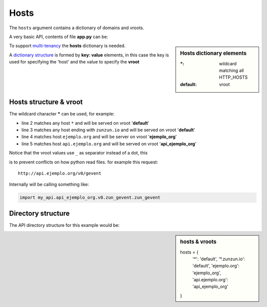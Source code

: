 Hosts
=====

The ``hosts`` argument contains a dictionary of domains and vroots.


A very basic API, contents of file **app.py** can be:

.. sidebar:: Hosts dictionary elements

    :\*: wildcard matching all HTTP_HOSTS
    :default: vroot

.. code-block:: python
   :emphasize-lines: 7
   :linenos:

   import zunzuncito

   root = 'my_api'

   versions = ['v0', 'v1']

   hosts = {'*': 'default'}

   routes = {'default':[
       ('/(md5|sha1|sha256|sha512)(/.*)?', 'hasher', 'GET, POST'),
       ('/.*', 'default')
   ]}

   app = zunzuncito.ZunZun(root, versions, hosts, routes, debug=True)


To support `multi-tenancy <http://en.wikipedia.org/wiki/Multitenancy>`_ the
**hosts** dictionary is needed.

A `dictionary structure <http://docs.python.org/2/tutorial/datastructures.html#dictionaries>`_ is
formed by **key: value** elements, in this case the key is used for
specifying the 'host' and the value to specify the **vroot**


Hosts structure & vroot
-----------------------

The wildcard character **\*** can be used, for example:

.. code-block:: rest
   :linenos:

   hosts = {
       '*': 'default',
       '*.zunzun.io': 'default',
       'ejemplo.org': 'ejemplo_org',
       'api.ejemplo.org': 'api_ejemplo_org'
   }

* line 2 matches any host ``*`` and will be served on vroot '**default**'
* line 3 matches any host ending with ``zunzun.io`` and will be served on vroot '**default**'
* line 4 matches host ``ejemplo.org`` and will be server on vroot '**ejemplo_org**'
* line 5 matches host ``api.ejemplo.org`` and will be served on vroot
  '**api_ejemplo_org**'

| Notice that the vroot values use ``_`` as separator instead of a dot, this
is to prevent conflicts on how python read files. for example this request::

    http://api.ejemplo.org/v0/gevent

Internally will be calling something like:

.. code-block:: python

   import my_api.api_ejemplo_org.v0.zun_gevent.zun_gevent



Directory structure
-------------------

The API directory structure for this example would be:

.. sidebar:: hosts & vroots

   hosts = {
       '*': 'default',
       '*.zunzun.io': 'default',
       'ejemplo.org': 'ejemplo_org',
       'api.ejemplo.org': 'api_ejemplo_org'
   }


.. code-block:: rest
   :linenos:
   :emphasize-lines: 6,13,20

    /home/
     `--zunzun/
        |--app.py
        `--my_api
           |--__init__.py
           |--default
           |  |--__init__.py
           |  `--v0
           |    |--__init__.py
           |    `--zun_default
           |       |--__init__.py
           |       `--zun_default.py
           |--ejemplo_org
           |  |--__init__.py
           |  `--v0
           |    |--__init__.py
           |    `--zun_default
           |       |--__init__.py
           |       `--zun_default.py
           `--api_ejemplo_org
              |--__init__.py
              `--v0
                 |--__init__.py
                 |--zun_gevent
                 |  |--__init__.py
                 |  `--zun_gevent.py
                 `--zun_default
                    |--__init__.py
                    `--zun_default.py

